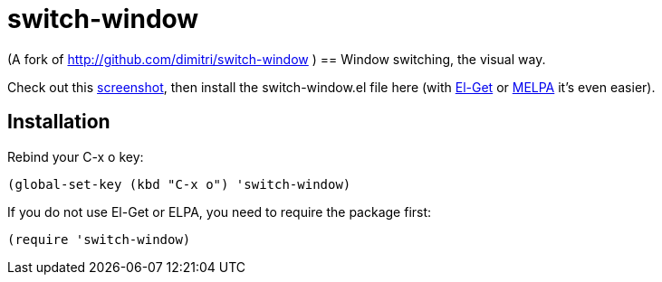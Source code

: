 = switch-window

(A fork of http://github.com/dimitri/switch-window )
== Window switching, the visual way.

Check out this http://tapoueh.org/emacs/switch-window.html[screenshot], then install the
+switch-window.el+ file here (with http://github.com/dimitri/el-get[El-Get] or
https://melpa.milkbox.net[MELPA] it's even easier).

== Installation

Rebind your +C-x o+ key:

  (global-set-key (kbd "C-x o") 'switch-window)

If you do not use El-Get or ELPA, you need to require the package first:

  (require 'switch-window)
